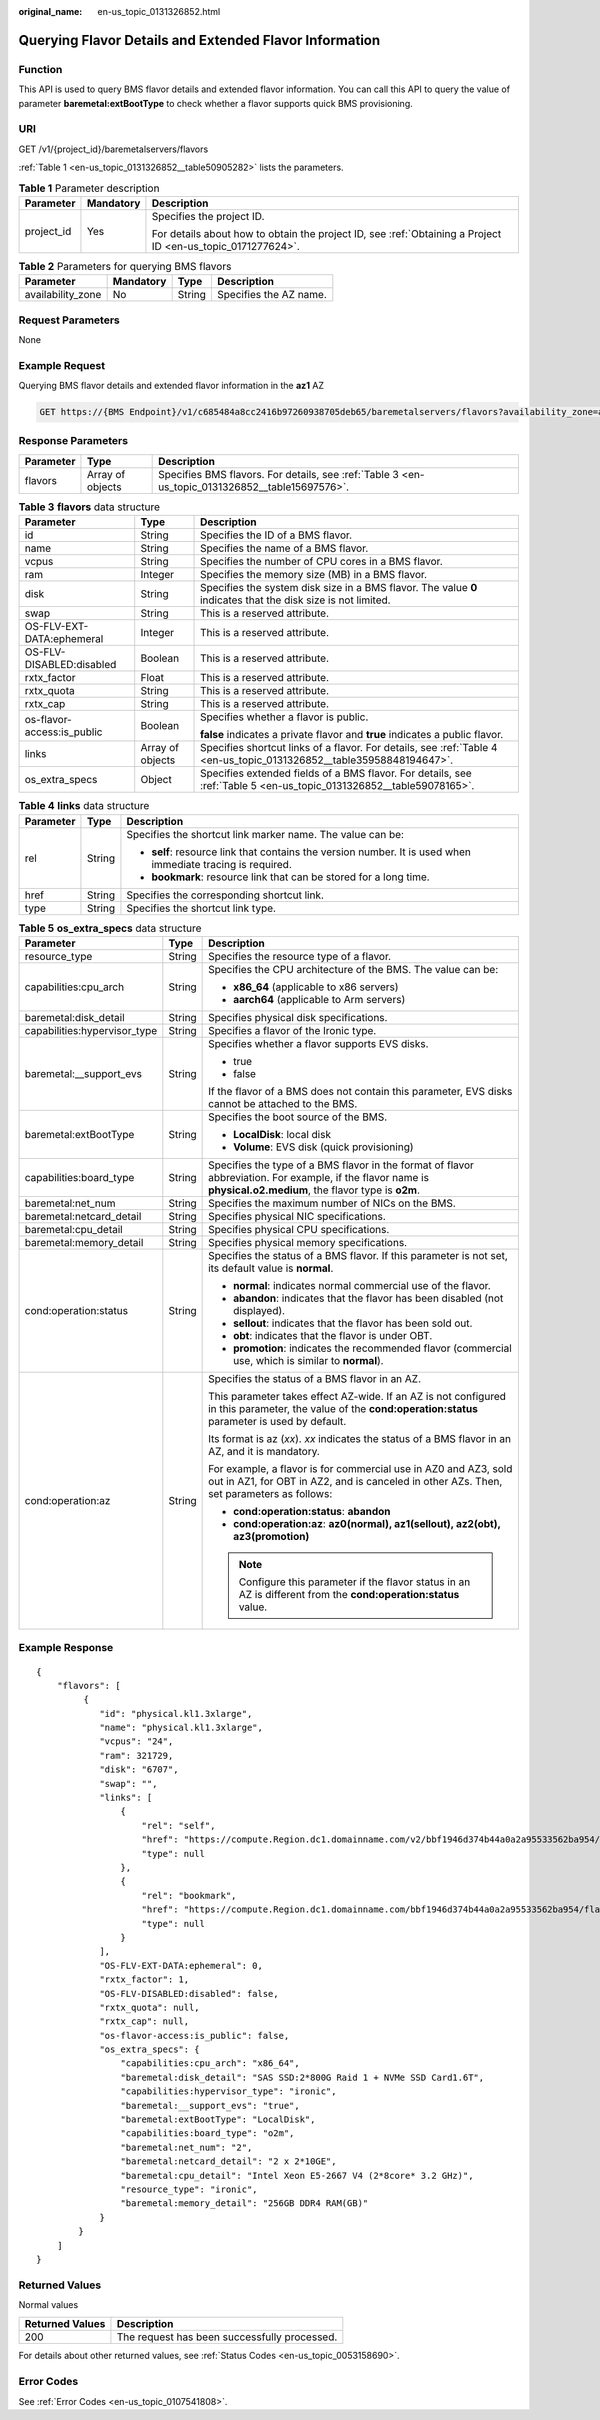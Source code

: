:original_name: en-us_topic_0131326852.html

.. _en-us_topic_0131326852:

Querying Flavor Details and Extended Flavor Information
=======================================================

Function
--------

This API is used to query BMS flavor details and extended flavor information. You can call this API to query the value of parameter **baremetal:extBootType** to check whether a flavor supports quick BMS provisioning.

URI
---

GET /v1/{project_id}/baremetalservers/flavors

:ref:`Table 1 <en-us_topic_0131326852__table50905282>` lists the parameters.

.. _en-us_topic_0131326852__table50905282:

.. table:: **Table 1** Parameter description

   +-----------------------+-----------------------+-------------------------------------------------------------------------------------------------------------+
   | Parameter             | Mandatory             | Description                                                                                                 |
   +=======================+=======================+=============================================================================================================+
   | project_id            | Yes                   | Specifies the project ID.                                                                                   |
   |                       |                       |                                                                                                             |
   |                       |                       | For details about how to obtain the project ID, see :ref:`Obtaining a Project ID <en-us_topic_0171277624>`. |
   +-----------------------+-----------------------+-------------------------------------------------------------------------------------------------------------+

.. table:: **Table 2** Parameters for querying BMS flavors

   ================= ========= ====== ======================
   Parameter         Mandatory Type   Description
   ================= ========= ====== ======================
   availability_zone No        String Specifies the AZ name.
   ================= ========= ====== ======================

Request Parameters
------------------

None

Example Request
---------------

Querying BMS flavor details and extended flavor information in the **az1** AZ

.. code-block:: text

   GET https://{BMS Endpoint}/v1/c685484a8cc2416b97260938705deb65/baremetalservers/flavors?availability_zone=az1

Response Parameters
-------------------

+-----------+------------------+-------------------------------------------------------------------------------------------------+
| Parameter | Type             | Description                                                                                     |
+===========+==================+=================================================================================================+
| flavors   | Array of objects | Specifies BMS flavors. For details, see :ref:`Table 3 <en-us_topic_0131326852__table15697576>`. |
+-----------+------------------+-------------------------------------------------------------------------------------------------+

.. _en-us_topic_0131326852__table15697576:

.. table:: **Table 3** **flavors** data structure

   +----------------------------+-----------------------+----------------------------------------------------------------------------------------------------------------------+
   | Parameter                  | Type                  | Description                                                                                                          |
   +============================+=======================+======================================================================================================================+
   | id                         | String                | Specifies the ID of a BMS flavor.                                                                                    |
   +----------------------------+-----------------------+----------------------------------------------------------------------------------------------------------------------+
   | name                       | String                | Specifies the name of a BMS flavor.                                                                                  |
   +----------------------------+-----------------------+----------------------------------------------------------------------------------------------------------------------+
   | vcpus                      | String                | Specifies the number of CPU cores in a BMS flavor.                                                                   |
   +----------------------------+-----------------------+----------------------------------------------------------------------------------------------------------------------+
   | ram                        | Integer               | Specifies the memory size (MB) in a BMS flavor.                                                                      |
   +----------------------------+-----------------------+----------------------------------------------------------------------------------------------------------------------+
   | disk                       | String                | Specifies the system disk size in a BMS flavor. The value **0** indicates that the disk size is not limited.         |
   +----------------------------+-----------------------+----------------------------------------------------------------------------------------------------------------------+
   | swap                       | String                | This is a reserved attribute.                                                                                        |
   +----------------------------+-----------------------+----------------------------------------------------------------------------------------------------------------------+
   | OS-FLV-EXT-DATA:ephemeral  | Integer               | This is a reserved attribute.                                                                                        |
   +----------------------------+-----------------------+----------------------------------------------------------------------------------------------------------------------+
   | OS-FLV-DISABLED:disabled   | Boolean               | This is a reserved attribute.                                                                                        |
   +----------------------------+-----------------------+----------------------------------------------------------------------------------------------------------------------+
   | rxtx_factor                | Float                 | This is a reserved attribute.                                                                                        |
   +----------------------------+-----------------------+----------------------------------------------------------------------------------------------------------------------+
   | rxtx_quota                 | String                | This is a reserved attribute.                                                                                        |
   +----------------------------+-----------------------+----------------------------------------------------------------------------------------------------------------------+
   | rxtx_cap                   | String                | This is a reserved attribute.                                                                                        |
   +----------------------------+-----------------------+----------------------------------------------------------------------------------------------------------------------+
   | os-flavor-access:is_public | Boolean               | Specifies whether a flavor is public.                                                                                |
   |                            |                       |                                                                                                                      |
   |                            |                       | **false** indicates a private flavor and **true** indicates a public flavor.                                         |
   +----------------------------+-----------------------+----------------------------------------------------------------------------------------------------------------------+
   | links                      | Array of objects      | Specifies shortcut links of a flavor. For details, see :ref:`Table 4 <en-us_topic_0131326852__table35958848194647>`. |
   +----------------------------+-----------------------+----------------------------------------------------------------------------------------------------------------------+
   | os_extra_specs             | Object                | Specifies extended fields of a BMS flavor. For details, see :ref:`Table 5 <en-us_topic_0131326852__table59078165>`.  |
   +----------------------------+-----------------------+----------------------------------------------------------------------------------------------------------------------+

.. _en-us_topic_0131326852__table35958848194647:

.. table:: **Table 4** **links** data structure

   +-----------------------+-----------------------+-------------------------------------------------------------------------------------------------------------+
   | Parameter             | Type                  | Description                                                                                                 |
   +=======================+=======================+=============================================================================================================+
   | rel                   | String                | Specifies the shortcut link marker name. The value can be:                                                  |
   |                       |                       |                                                                                                             |
   |                       |                       | -  **self**: resource link that contains the version number. It is used when immediate tracing is required. |
   |                       |                       | -  **bookmark**: resource link that can be stored for a long time.                                          |
   +-----------------------+-----------------------+-------------------------------------------------------------------------------------------------------------+
   | href                  | String                | Specifies the corresponding shortcut link.                                                                  |
   +-----------------------+-----------------------+-------------------------------------------------------------------------------------------------------------+
   | type                  | String                | Specifies the shortcut link type.                                                                           |
   +-----------------------+-----------------------+-------------------------------------------------------------------------------------------------------------+

.. _en-us_topic_0131326852__table59078165:

.. table:: **Table 5** **os_extra_specs** data structure

   +------------------------------+-----------------------+-----------------------------------------------------------------------------------------------------------------------------------------------------------------+
   | Parameter                    | Type                  | Description                                                                                                                                                     |
   +==============================+=======================+=================================================================================================================================================================+
   | resource_type                | String                | Specifies the resource type of a flavor.                                                                                                                        |
   +------------------------------+-----------------------+-----------------------------------------------------------------------------------------------------------------------------------------------------------------+
   | capabilities:cpu_arch        | String                | Specifies the CPU architecture of the BMS. The value can be:                                                                                                    |
   |                              |                       |                                                                                                                                                                 |
   |                              |                       | -  **x86_64** (applicable to x86 servers)                                                                                                                       |
   |                              |                       | -  **aarch64** (applicable to Arm servers)                                                                                                                      |
   +------------------------------+-----------------------+-----------------------------------------------------------------------------------------------------------------------------------------------------------------+
   | baremetal:disk_detail        | String                | Specifies physical disk specifications.                                                                                                                         |
   +------------------------------+-----------------------+-----------------------------------------------------------------------------------------------------------------------------------------------------------------+
   | capabilities:hypervisor_type | String                | Specifies a flavor of the Ironic type.                                                                                                                          |
   +------------------------------+-----------------------+-----------------------------------------------------------------------------------------------------------------------------------------------------------------+
   | baremetal:__support_evs      | String                | Specifies whether a flavor supports EVS disks.                                                                                                                  |
   |                              |                       |                                                                                                                                                                 |
   |                              |                       | -  true                                                                                                                                                         |
   |                              |                       | -  false                                                                                                                                                        |
   |                              |                       |                                                                                                                                                                 |
   |                              |                       | If the flavor of a BMS does not contain this parameter, EVS disks cannot be attached to the BMS.                                                                |
   +------------------------------+-----------------------+-----------------------------------------------------------------------------------------------------------------------------------------------------------------+
   | baremetal:extBootType        | String                | Specifies the boot source of the BMS.                                                                                                                           |
   |                              |                       |                                                                                                                                                                 |
   |                              |                       | -  **LocalDisk**: local disk                                                                                                                                    |
   |                              |                       | -  **Volume**: EVS disk (quick provisioning)                                                                                                                    |
   +------------------------------+-----------------------+-----------------------------------------------------------------------------------------------------------------------------------------------------------------+
   | capabilities:board_type      | String                | Specifies the type of a BMS flavor in the format of flavor abbreviation. For example, if the flavor name is **physical.o2.medium**, the flavor type is **o2m**. |
   +------------------------------+-----------------------+-----------------------------------------------------------------------------------------------------------------------------------------------------------------+
   | baremetal:net_num            | String                | Specifies the maximum number of NICs on the BMS.                                                                                                                |
   +------------------------------+-----------------------+-----------------------------------------------------------------------------------------------------------------------------------------------------------------+
   | baremetal:netcard_detail     | String                | Specifies physical NIC specifications.                                                                                                                          |
   +------------------------------+-----------------------+-----------------------------------------------------------------------------------------------------------------------------------------------------------------+
   | baremetal:cpu_detail         | String                | Specifies physical CPU specifications.                                                                                                                          |
   +------------------------------+-----------------------+-----------------------------------------------------------------------------------------------------------------------------------------------------------------+
   | baremetal:memory_detail      | String                | Specifies physical memory specifications.                                                                                                                       |
   +------------------------------+-----------------------+-----------------------------------------------------------------------------------------------------------------------------------------------------------------+
   | cond:operation:status        | String                | Specifies the status of a BMS flavor. If this parameter is not set, its default value is **normal**.                                                            |
   |                              |                       |                                                                                                                                                                 |
   |                              |                       | -  **normal**: indicates normal commercial use of the flavor.                                                                                                   |
   |                              |                       | -  **abandon**: indicates that the flavor has been disabled (not displayed).                                                                                    |
   |                              |                       | -  **sellout**: indicates that the flavor has been sold out.                                                                                                    |
   |                              |                       | -  **obt**: indicates that the flavor is under OBT.                                                                                                             |
   |                              |                       | -  **promotion**: indicates the recommended flavor (commercial use, which is similar to **normal**).                                                            |
   +------------------------------+-----------------------+-----------------------------------------------------------------------------------------------------------------------------------------------------------------+
   | cond:operation:az            | String                | Specifies the status of a BMS flavor in an AZ.                                                                                                                  |
   |                              |                       |                                                                                                                                                                 |
   |                              |                       | This parameter takes effect AZ-wide. If an AZ is not configured in this parameter, the value of the **cond:operation:status** parameter is used by default.     |
   |                              |                       |                                                                                                                                                                 |
   |                              |                       | Its format is az (*xx*). *xx* indicates the status of a BMS flavor in an AZ, and it is mandatory.                                                               |
   |                              |                       |                                                                                                                                                                 |
   |                              |                       | For example, a flavor is for commercial use in AZ0 and AZ3, sold out in AZ1, for OBT in AZ2, and is canceled in other AZs. Then, set parameters as follows:     |
   |                              |                       |                                                                                                                                                                 |
   |                              |                       | -  **cond:operation:status**: **abandon**                                                                                                                       |
   |                              |                       | -  **cond:operation:az**: **az0(normal), az1(sellout), az2(obt), az3(promotion)**                                                                               |
   |                              |                       |                                                                                                                                                                 |
   |                              |                       | .. note::                                                                                                                                                       |
   |                              |                       |                                                                                                                                                                 |
   |                              |                       |    Configure this parameter if the flavor status in an AZ is different from the **cond:operation:status** value.                                                |
   +------------------------------+-----------------------+-----------------------------------------------------------------------------------------------------------------------------------------------------------------+

Example Response
----------------

::

   {
       "flavors": [
            {
               "id": "physical.kl1.3xlarge",
               "name": "physical.kl1.3xlarge",
               "vcpus": "24",
               "ram": 321729,
               "disk": "6707",
               "swap": "",
               "links": [
                   {
                       "rel": "self",
                       "href": "https://compute.Region.dc1.domainname.com/v2/bbf1946d374b44a0a2a95533562ba954/flavors/physical.kl1.3xlarge",
                       "type": null
                   },
                   {
                       "rel": "bookmark",
                       "href": "https://compute.Region.dc1.domainname.com/bbf1946d374b44a0a2a95533562ba954/flavors/physical.kl1.3xlarge",
                       "type": null
                   }
               ],
               "OS-FLV-EXT-DATA:ephemeral": 0,
               "rxtx_factor": 1,
               "OS-FLV-DISABLED:disabled": false,
               "rxtx_quota": null,
               "rxtx_cap": null,
               "os-flavor-access:is_public": false,
               "os_extra_specs": {
                   "capabilities:cpu_arch": "x86_64",
                   "baremetal:disk_detail": "SAS SSD:2*800G Raid 1 + NVMe SSD Card1.6T",
                   "capabilities:hypervisor_type": "ironic",
                   "baremetal:__support_evs": "true",
                   "baremetal:extBootType": "LocalDisk",
                   "capabilities:board_type": "o2m",
                   "baremetal:net_num": "2",
                   "baremetal:netcard_detail": "2 x 2*10GE",
                   "baremetal:cpu_detail": "Intel Xeon E5-2667 V4 (2*8core* 3.2 GHz)",
                   "resource_type": "ironic",
                   "baremetal:memory_detail": "256GB DDR4 RAM(GB)"
               }
           }
       ]
   }

Returned Values
---------------

Normal values

=============== ============================================
Returned Values Description
=============== ============================================
200             The request has been successfully processed.
=============== ============================================

For details about other returned values, see :ref:`Status Codes <en-us_topic_0053158690>`.

Error Codes
-----------

See :ref:`Error Codes <en-us_topic_0107541808>`.
